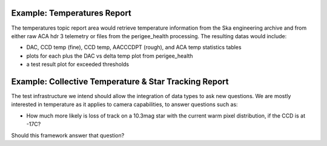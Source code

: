 Example: Temperatures Report
----------------------------

The temperatures topic report area would retrieve temperature
information from the Ska engineering archive and from either raw ACA
hdr 3 telemetry or files from the perigee_health processing.  The
resulting datas would include:

* DAC, CCD temp (fine), CCD temp, AACCCDPT (rough), and ACA temp statistics tables
* plots for each plus the DAC vs delta temp plot from perigee_health
* a test result plot for exceeded thresholds

Example: Collective Temperature & Star Tracking Report
------------------------------------

The test infrastructure we intend should allow the integration of data
types to ask new questions.  We are mostly interested in temperature
as it applies to camera capabilities, to answer questions such as:

* How much more likely is loss of track on a 10.3mag star with the
  current warm pixel distribution, if the CCD is at -17C?

Should this framework answer that question?
 
